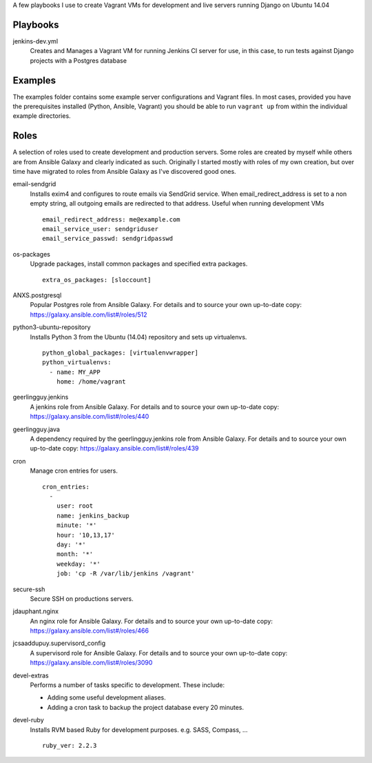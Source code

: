 A few playbooks I use to create Vagrant VMs for development and live servers
running Django on Ubuntu 14.04

Playbooks
=========

jenkins-dev.yml
  Creates and Manages a Vagrant VM for running Jenkins CI server for use,
  in this case, to run tests against Django projects with a Postgres 
  database

Examples
========

The examples folder contains some example server configurations and Vagrant files.
In most cases, provided you have the prerequisites installed
(Python, Ansible, Vagrant) you
should be able to run ``vagrant up`` from within the individual example directories.

  
Roles
=====

A selection of roles used to create development and production servers.
Some roles are created by myself while others are from Ansible Galaxy and
clearly indicated as such. Originally I started mostly with roles of my
own creation, but over time have migrated to roles from Ansible
Galaxy as I've discovered good ones.

email-sendgrid
  Installs exim4 and configures to route emails via SendGrid service. When
  email_redirect_address is set to a non empty string, all outgoing 
  emails are redirected to that address. Useful when running development VMs
  ::
    email_redirect_address: me@example.com
    email_service_user: sendgriduser
    email_service_passwd: sendgridpasswd

os-packages
  Upgrade packages, install common packages and specified extra packages.
  ::
    extra_os_packages: [sloccount]
  
ANXS.postgresql
  Popular Postgres role from Ansible Galaxy. For details and to source your own 
  up-to-date copy: https://galaxy.ansible.com/list#/roles/512
  
python3-ubuntu-repository
  Installs Python 3 from the Ubuntu (14.04) repository and sets up virtualenvs.
  :: 
    python_global_packages: [virtualenvwrapper]
    python_virtualenvs:
      - name: MY_APP
        home: /home/vagrant
  
geerlingguy.jenkins
  A jenkins role from Ansible Galaxy. For details and to source your own 
  up-to-date copy: https://galaxy.ansible.com/list#/roles/440
  
geerlingguy.java
  A dependency required by the geerlingguy.jenkins role from Ansible Galaxy. 
  For details and to source your own up-to-date copy: 
  https://galaxy.ansible.com/list#/roles/439
  
cron
  Manage cron entries for users.
  ::
    cron_entries:
      -
        user: root
        name: jenkins_backup
        minute: '*'
        hour: '10,13,17'
        day: '*'
        month: '*'
        weekday: '*'
        job: 'cp -R /var/lib/jenkins /vagrant'

secure-ssh
  Secure SSH on productions servers.

jdauphant.nginx
  An nginx role for Ansible Galaxy. For details and to source your own
  up-to-date copy: https://galaxy.ansible.com/list#/roles/466

jcsaaddupuy.supervisord_config
  A supervisord role for Ansible Galaxy. For details and to source your own
  up-to-date copy: https://galaxy.ansible.com/list#/roles/3090

devel-extras
  Performs a number of tasks specific to development. These include:

  * Adding some useful development aliases.
  * Adding a cron task to backup the project database every 20 minutes.

devel-ruby
  Installs RVM based Ruby for development purposes. e.g. SASS, Compass, ...
  ::
    ruby_ver: 2.2.3
